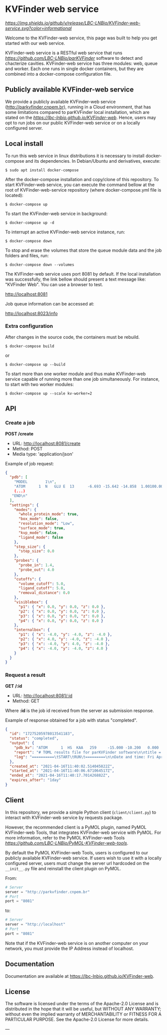 * KVFinder web service

[[GitHub Release][https://img.shields.io/github/v/release/LBC-LNBio/KVFinder-web-service.svg?color=informational]]
[[https://opensource.org/licenses/Apache-2.0][https://img.shields.io/badge/License-Apache%202.0-blue.svg]]
# [[GitHub Release](https://img.shields.io/github/v/release/LBC-LNBio/KVFinder-web-service.svg?color=informational)
# [![L](https://img.shields.io/badge/License-Apache%202.0-blue.svg)](https://opensource.org/licenses/Apache-2.0)
# <!-- [![DOI](http://joss.theoj.org/papers)](http://joss.theoj.org/papers) -->

Welcome to the KVFinder-web service, this page was built to help you get started with our web service.

KVFinder-web service is a RESTful web service that runs [[parKVFinder][https://github.com/LBC-LNBio/parKVFinder]] software to detect and chacterize cavities. KVFinder-web service has three modules: web, queue and worker. Each one runs in single docker containers, but they are combined into a docker-compose configuration file.

** Publicly available KVFinder-web service

We provide a publicly available KVFinder-web service (http://parkvfinder.cnpem.br), running in a Cloud environment, that has some limitations compared to parKVFinder local installation, which are stated on the [[documentation][https://lbc-lnbio.github.io/KVFinder-web]]. Hence, users may opt to run jobs on our public KVFinder-web service or on a locally configured server.

** Local install

To run this web service in linux distributions it is necessary to install docker-compose and its dependencies. In Debian/Ubuntu and derivatives, execute:

#+begin_example
$ sudo apt install docker-compose
#+end_example

After the docker-compose installation and copy/clone of this repository. To start KVFinder-web service, you can execute the command bellow at the root  of KVFinder-web-service repository (where docker-compose.yml file is located):

#+begin_src
$ docker-compose up
#+end_src

To start the KVFinder-web service in background:

#+begin_src
$ docker-compose up -d
#+end_src

To interrupt an active KVFinder-web service instance, run:

#+begin_src
$ docker-compose down
#+end_src

To stop and erase the volumes that store the queue module data and the job folders and files, run:

#+begin_src
$ docker-compose down --volumes
#+end_src

The KVFinder-web service uses port 8081 by default. If the local installation was successfully, the link bellow should present a text message like: "KVFinder Web". You can use a browser to test.

[[http://localhost:8081][http://localhost:8081]]

Job queue information can be accessed at:

[[http://localhost:8023/info][http://localhost:8023/info]]

*** Extra configuration

After changes in the source code, the containers must be rebuild.

#+begin_src
$ docker-compose build
#+end_src

or

#+begin_src
$ docker-compose up --build
#+end_src

To start more than one worker module and thus make KVFinder-web service capable of running more than one job simultaneously. For instance, to start with two worker modules:

#+begin_src
$ docker-compose up --scale kv-worker=2
#+end_src

** API

*** Create a job

*POST /create*

- URL: [[http://localthost:8081/create][http://localhost:8081/create]]
- Method: POST
- Media type: 'application/json'

Example of job request:

#+begin_src json
{
  "pdb": [
    "MODEL        1\n",
    "ATOM      1  N   GLU E  13      -6.693 -15.642 -14.858  1.00100.00           N  \n",
    (...)
   "END\n"
  ],
  "settings": {
    "modes": {
      "whole_protein_mode": true,
      "box_mode": false,
      "resolution_mode": "Low",
      "surface_mode": true,
      "kvp_mode": false,
      "ligand_mode": false
    },
    "step_size": {
      "step_size": 0.0
    },
    "probes": {
      "probe_in": 1.4,
      "probe_out": 4.0
    },
    "cutoffs": {
      "volume_cutoff": 5.0,
      "ligand_cutoff": 5.0,
      "removal_distance": 0.0
    },
    "visiblebox": {
      "p1": { "x": 0.0, "y": 0.0, "z": 0.0 },
      "p2": { "x": 0.0, "y": 0.0, "z": 0.0 },
      "p3": { "x": 0.0, "y": 0.0, "z": 0.0 },
      "p4": { "x": 0.0, "y": 0.0, "z": 0.0 }
    },
    "internalbox": {
      "p1": { "x": -4.0, "y": -4.0, "z": -4.0 },
      "p2": { "x": 4.0, "y": -4.0, "z": -4.0 },
      "p3": { "x": -4.0, "y": 4.0, "z": -4.0 },
      "p4": { "x": -4.0, "y": -4.0, "z": 4.0 }
    }
  }
}
#+end_src


*** Request a result

*GET /:id*

- URL: [[http://localhost:8081/:id][http://localhost:8081/:id]]
- Method: GET

Where *:id*  is the job id received from the server as submission response.

Example of response obtained for a job with status "completed".

#+begin_src json
{
  "id": "17275205978013541183",
  "status": "completed",
  "output": {
    "pdb_kv": "ATOM      1  HS  KAA   259     -15.000 -10.200   0.000  1.00  0.00\nATOM      2(...)",
    "report": "# TOML results file for parKVFinder software\n\ntitle = \"parKVFinder results f(...)",
    "log": "==========\tSTART\tRUN\t=========\n\nDate and time: Fri Apr 16 11:40:06 2021\n\nRu(...)",
  },
  "created_at": "2021-04-16T11:40:02.514045822Z",
  "started_at": "2021-04-16T11:40:06.671064517Z",
  "ended_at": "2021-04-16T11:40:17.701426882Z",
  "expires_after": "1day"
}
#+end_src


** Client

In this repository, we provide a simple Python client (~client/client.py~) to interact with KVFinder-web service by requests package.

However, the recommended client is a PyMOL plugin, named PyMOL KVFinder-web Tools, that integrates KVFinder-web service with PyMOL. For more information, refer to the PyMOL KVFinder-web Tools [[repository][https://github.com/LBC-LNBio/PyMOL-KVFinder-web-tools]].

By default the PyMOL KVFinder-web Tools, users is configured to our publicly available KVFinder-web service. If users wish to use it with a locally configured server, users must change the server url hardcoded on the ~__init__.py~ file and reinstall the client plugin on PyMOL.

From:

#+begin_src python
# Server                                 
server = "http://parkvfinder.cnpem.br"   
# Port 
port = "8081" 
#+end_src

to:

#+begin_src python
# Server                                 
server = "http://localhost"              
# Port 
port = "8081" 
#+end_src

Note that if the KVFinder-web service is on another computer on your network, you must provide the IP Address instead of localhost.

** Documentation

Documentation are available at https://lbc-lnbio.github.io/KVFinder-web.

** License

The software is licensed under the terms of the Apache-2.0 License and is distributed in the hope that it will be useful, but WITHOUT ANY WARRANTY; without even the implied warranty of MERCHANTABILITY or FITNESS FOR A PARTICULAR PURPOSE. See the Apache-2.0 License for more details.

---
